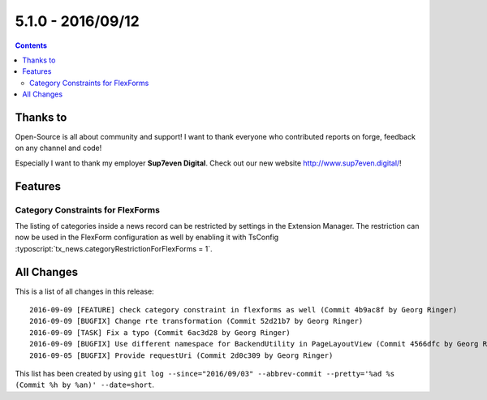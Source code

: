 5.1.0 - 2016/09/12
==================



..  contents::
    :depth: 3

Thanks to
---------
Open-Source is all about community and support! I want to thank everyone who contributed reports on forge, feedback on any channel and code!

Especially I want to thank my employer **Sup7even Digital**. Check out our new website http://www.sup7even.digital/!

Features
--------

Category Constraints for FlexForms
^^^^^^^^^^^^^^^^^^^^^^^^^^^^^^^^^^

The listing of categories inside a news record can be restricted by settings in the Extension Manager. The restriction can now be used in the FlexForm configuration as well by enabling it with TsConfig :typoscript:`tx_news.categoryRestrictionForFlexForms = 1`.


All Changes
-----------
This is a list of all changes in this release: ::

    2016-09-09 [FEATURE] check category constraint in flexforms as well (Commit 4b9ac8f by Georg Ringer)
    2016-09-09 [BUGFIX] Change rte transformation (Commit 52d21b7 by Georg Ringer)
    2016-09-09 [TASK] Fix a typo (Commit 6ac3d28 by Georg Ringer)
    2016-09-09 [BUGFIX] Use different namespace for BackendUtility in PageLayoutView (Commit 4566dfc by Georg Ringer)
    2016-09-05 [BUGFIX] Provide requestUri (Commit 2d0c309 by Georg Ringer)

This list has been created by using ``git log --since="2016/09/03" --abbrev-commit --pretty='%ad %s (Commit %h by %an)' --date=short``.
